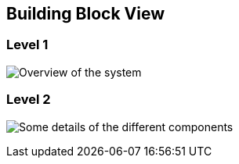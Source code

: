 [[section-building-block-view]]

== Building Block View

=== Level 1
image:documentation5-diagram-level1.jpg["Overview of the system"]

=== Level 2
image:documentation5-diagram-level2.jpg["Some details of the different components"]